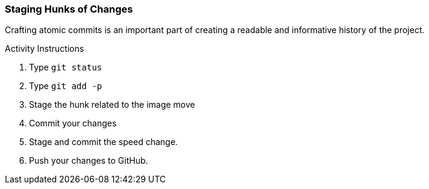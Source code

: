 [[_git_add_p]]
### Staging Hunks of Changes

Crafting atomic commits is an important part of creating a readable and informative history of the project.

.Activity Instructions
. Type `git status`
. Type `git add -p`
. Stage the hunk related to the image move
. Commit your changes
. Stage and commit the speed change.
. Push your changes to GitHub.
